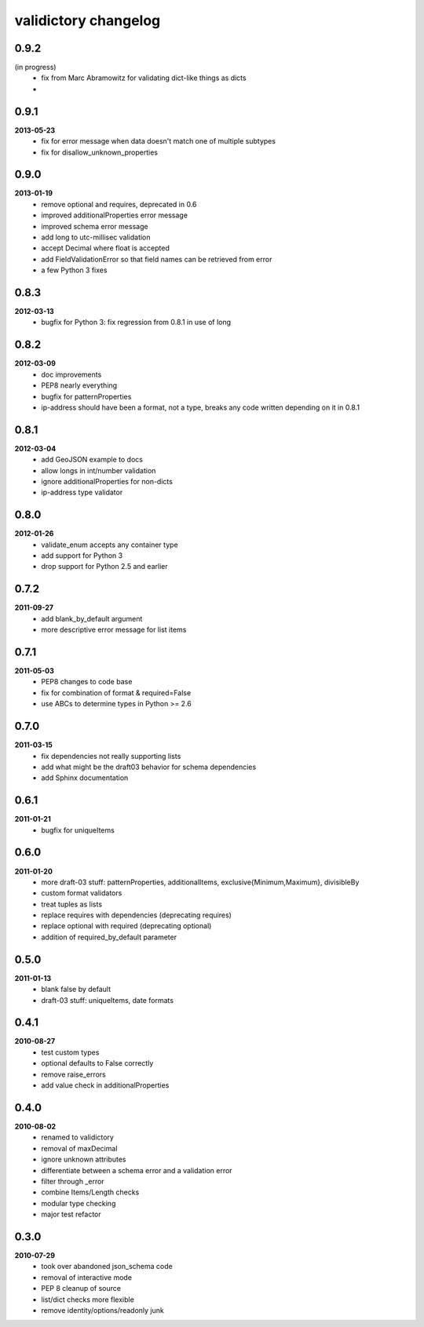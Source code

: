 validictory changelog
=====================

0.9.2
-----
(in progress)
    * fix from Marc Abramowitz for validating dict-like things as dicts
    * 

0.9.1
-----
**2013-05-23**
    * fix for error message when data doesn't match one of multiple subtypes
    * fix for disallow_unknown_properties

0.9.0
-----
**2013-01-19**
    * remove optional and requires, deprecated in 0.6
    * improved additionalProperties error message
    * improved schema error message
    * add long to utc-millisec validation
    * accept Decimal where float is accepted
    * add FieldValidationError so that field names can be retrieved from error
    * a few Python 3 fixes

0.8.3
-----
**2012-03-13**
    * bugfix for Python 3: fix regression from 0.8.1 in use of long

0.8.2
-----
**2012-03-09**
    * doc improvements
    * PEP8 nearly everything
    * bugfix for patternProperties
    * ip-address should have been a format, not a type, breaks
      any code written depending on it in 0.8.1

0.8.1
-----
**2012-03-04**
    * add GeoJSON example to docs
    * allow longs in int/number validation
    * ignore additionalProperties for non-dicts
    * ip-address type validator

0.8.0
-----
**2012-01-26**
    * validate_enum accepts any container type
    * add support for Python 3
    * drop support for Python 2.5 and earlier

0.7.2
-----
**2011-09-27**
    * add blank_by_default argument
    * more descriptive error message for list items

0.7.1
-----
**2011-05-03**
    * PEP8 changes to code base
    * fix for combination of format & required=False
    * use ABCs to determine types in Python >= 2.6

0.7.0
-----
**2011-03-15**
    * fix dependencies not really supporting lists
    * add what might be the draft03 behavior for schema dependencies
    * add Sphinx documentation

0.6.1
-----
**2011-01-21**
    * bugfix for uniqueItems

0.6.0
-----
**2011-01-20**
    * more draft-03 stuff: patternProperties, additionalItems, exclusive{Minimum,Maximum}, divisibleBy
    * custom format validators
    * treat tuples as lists
    * replace requires with dependencies (deprecating requires)
    * replace optional with required (deprecating optional)
    * addition of required_by_default parameter

0.5.0
-----
**2011-01-13**
    * blank false by default
    * draft-03 stuff: uniqueItems, date formats

0.4.1
-----
**2010-08-27**
    * test custom types
    * optional defaults to False correctly
    * remove raise_errors
    * add value check in additionalProperties


0.4.0
-----
**2010-08-02**
    * renamed to validictory
    * removal of maxDecimal
    * ignore unknown attributes
    * differentiate between a schema error and a validation error
    * filter through _error
    * combine Items/Length checks
    * modular type checking
    * major test refactor

0.3.0
-----
**2010-07-29**
    * took over abandoned json_schema code
    * removal of interactive mode
    * PEP 8 cleanup of source
    * list/dict checks more flexible
    * remove identity/options/readonly junk
